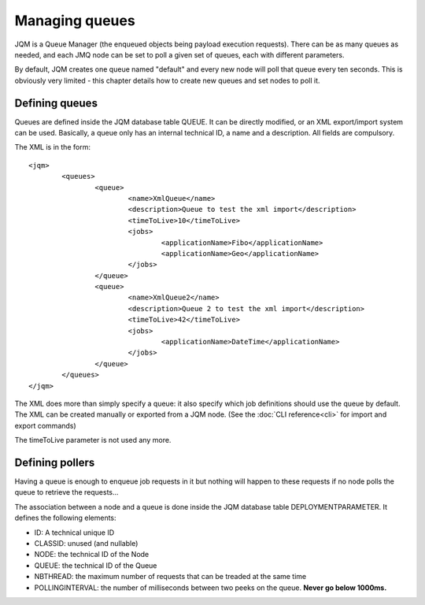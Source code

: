 Managing queues
###################

.. highlight:: xml

JQM is a Queue Manager (the enqueued objects being payload execution requests). There can be as
many queues as needed, and each JMQ node can be set to poll a given set of queues, each with
different parameters.

By default, JQM creates one queue named "default" and every new node will poll that queue every ten seconds.
This is obviously very limited - this chapter details how to create new queues and set nodes to poll it.

Defining queues
*****************

Queues are defined inside the JQM database table QUEUE. It can be directly modified, or an XML export/import system can be used.
Basically, a queue only has an internal technical ID, a name and a description. All fields are compulsory.

The XML is in the form::

	<jqm>
		<queues>
			<queue>
				<name>XmlQueue</name>
				<description>Queue to test the xml import</description>
				<timeToLive>10</timeToLive>
				<jobs>
					<applicationName>Fibo</applicationName>
					<applicationName>Geo</applicationName>
				</jobs>
			</queue>
			<queue>
				<name>XmlQueue2</name>
				<description>Queue 2 to test the xml import</description>
				<timeToLive>42</timeToLive>
				<jobs>
					<applicationName>DateTime</applicationName>
				</jobs>
			</queue>
		</queues>
	</jqm>


The XML does more than simply specify a queue: it also specify which job definitions should use the queue by default.
The XML can be created manually or exported from a JQM node. (See the :doc:`CLI reference<cli>` for import and export commands)

The timeToLive parameter is not used any more.

Defining pollers
********************

Having a queue is enough to enqueue job requests in it but nothing will happen to these requests if no node polls the queue
to retrieve the requests...

The association between a node and a queue is done inside the JQM database table DEPLOYMENTPARAMETER. It defines the following elements:

* ID: A technical unique ID
* CLASSID: unused (and nullable)
* NODE: the technical ID of the Node
* QUEUE: the technical ID of the Queue
* NBTHREAD: the maximum number of requests that can be treaded at the same time
* POLLINGINTERVAL: the number of milliseconds between two peeks on the queue. **Never go below 1000ms.**

